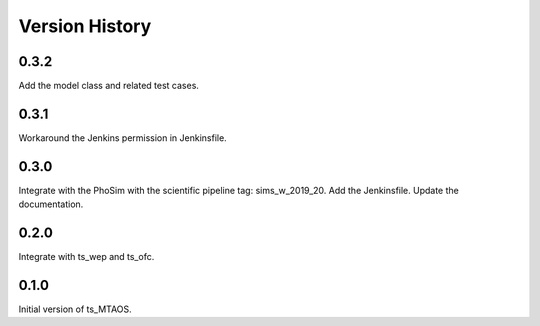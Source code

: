.. py:currentmodule:: lsst.ts.MTAOS

.. _lsst.ts.MTAOS-version_history:

##################
Version History
##################

.. _lsst.ts.MTAOS-0.3.2:

-------------
0.3.2
-------------

Add the model class and related test cases.

.. _lsst.ts.MTAOS-0.3.1:

-------------
0.3.1
-------------

Workaround the Jenkins permission in Jenkinsfile.

.. _lsst.ts.MTAOS-0.3.0:

-------------
0.3.0
-------------

Integrate with the PhoSim with the scientific pipeline tag: sims_w_2019_20. Add the Jenkinsfile. Update the documentation.

.. _lsst.ts.MTAOS-0.2.0:

-------------
0.2.0
-------------

Integrate with ts_wep and ts_ofc.

.. _lsst.ts.MTAOS-0.1.0:

-------------
0.1.0
-------------

Initial version of ts_MTAOS.
